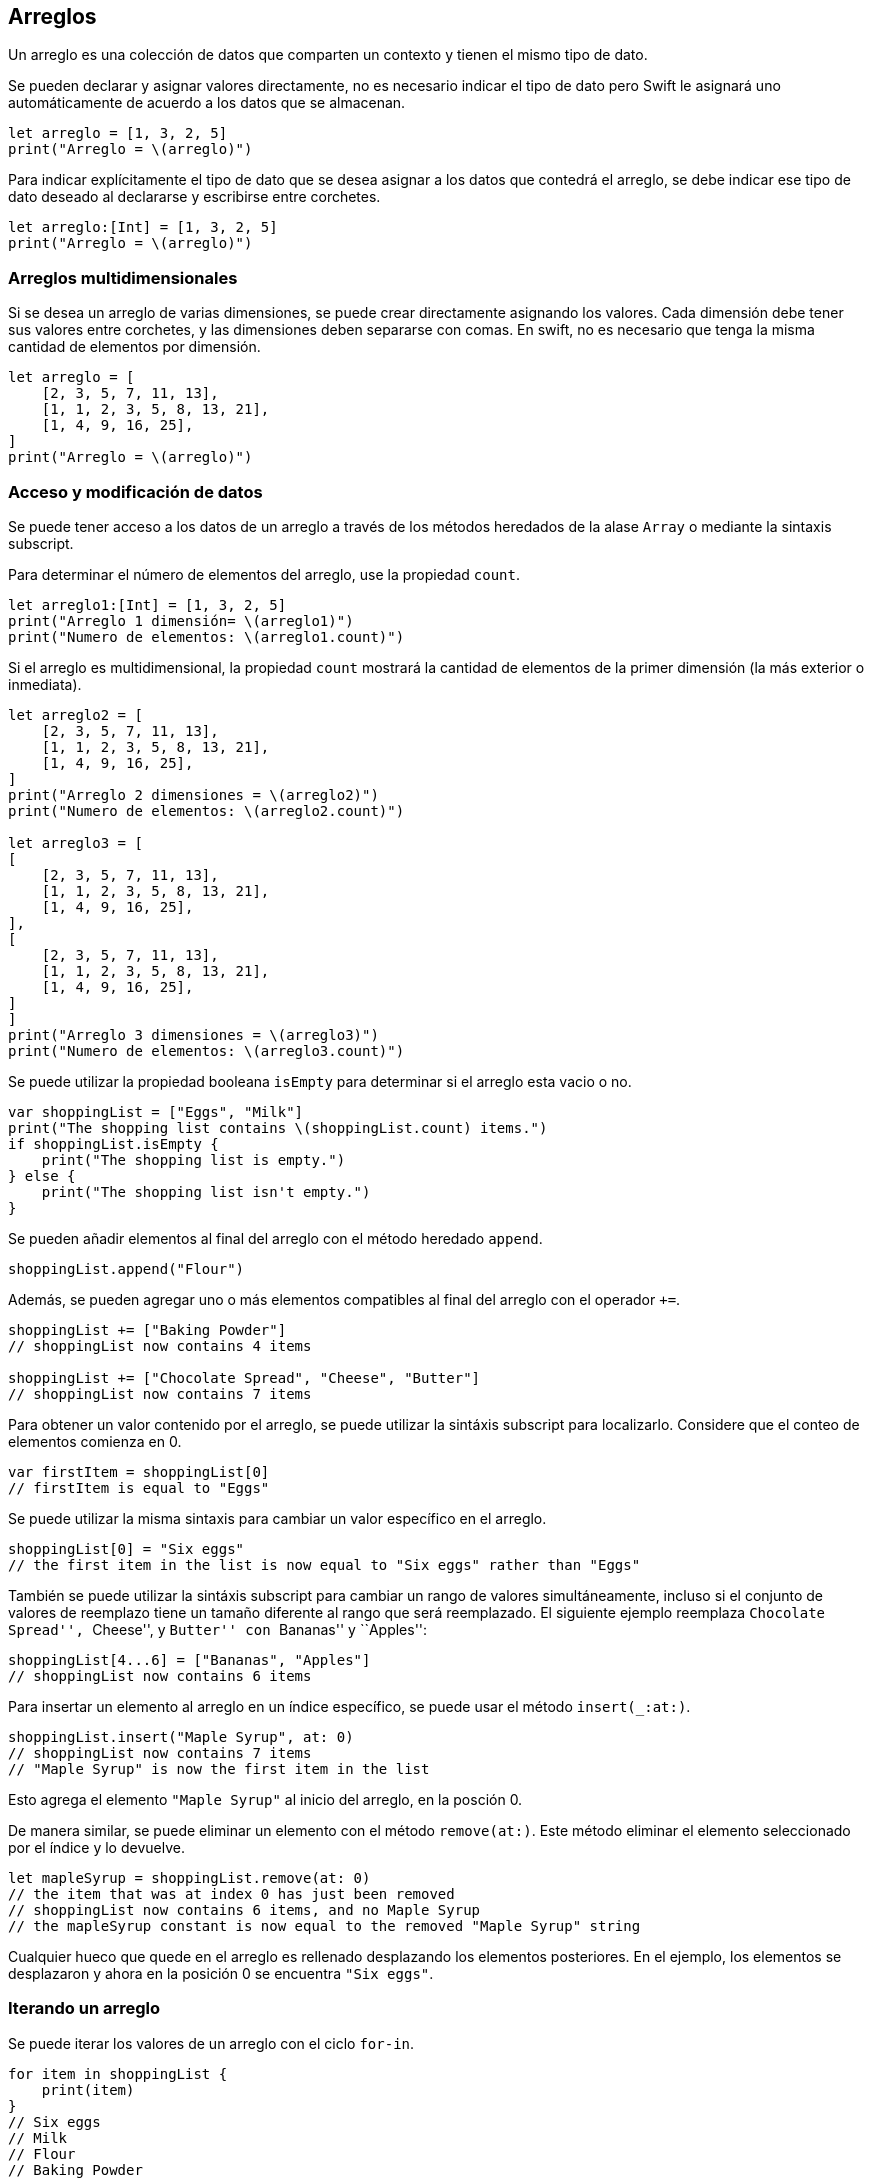 == Arreglos

Un arreglo es una colección de datos que comparten un contexto y tienen
el mismo tipo de dato.

Se pueden declarar y asignar valores directamente, no es necesario
indicar el tipo de dato pero Swift le asignará uno automáticamente de
acuerdo a los datos que se almacenan.

[source,swift]
----
let arreglo = [1, 3, 2, 5]
print("Arreglo = \(arreglo)")
----

Para indicar explícitamente el tipo de dato que se desea asignar a los
datos que contedrá el arreglo, se debe indicar ese tipo de dato deseado
al declararse y escribirse entre corchetes.

[source,swift]
----
let arreglo:[Int] = [1, 3, 2, 5]
print("Arreglo = \(arreglo)")
----

=== Arreglos multidimensionales

Si se desea un arreglo de varias dimensiones, se puede crear
directamente asignando los valores. Cada dimensión debe tener sus
valores entre corchetes, y las dimensiones deben separarse con comas. En
swift, no es necesario que tenga la misma cantidad de elementos por
dimensión.

[source,swift]
----
let arreglo = [
    [2, 3, 5, 7, 11, 13],
    [1, 1, 2, 3, 5, 8, 13, 21],
    [1, 4, 9, 16, 25],
]
print("Arreglo = \(arreglo)")
----

=== Acceso y modificación de datos

Se puede tener acceso a los datos de un arreglo a través de los métodos
heredados de la alase `Array` o mediante la sintaxis subscript.

Para determinar el número de elementos del arreglo, use la propiedad
`count`.

[source,swift]
----
let arreglo1:[Int] = [1, 3, 2, 5]
print("Arreglo 1 dimensión= \(arreglo1)")
print("Numero de elementos: \(arreglo1.count)")
----

Si el arreglo es multidimensional, la propiedad `count` mostrará la
cantidad de elementos de la primer dimensión (la más exterior o
inmediata).

[source,swift]
----
let arreglo2 = [
    [2, 3, 5, 7, 11, 13],
    [1, 1, 2, 3, 5, 8, 13, 21],
    [1, 4, 9, 16, 25],
]
print("Arreglo 2 dimensiones = \(arreglo2)")
print("Numero de elementos: \(arreglo2.count)")

let arreglo3 = [
[
    [2, 3, 5, 7, 11, 13],
    [1, 1, 2, 3, 5, 8, 13, 21],
    [1, 4, 9, 16, 25],
],
[
    [2, 3, 5, 7, 11, 13],
    [1, 1, 2, 3, 5, 8, 13, 21],
    [1, 4, 9, 16, 25],
]
]
print("Arreglo 3 dimensiones = \(arreglo3)")
print("Numero de elementos: \(arreglo3.count)")
----

Se puede utilizar la propiedad booleana `isEmpty` para determinar si el
arreglo esta vacio o no.

[source,swift]
----
var shoppingList = ["Eggs", "Milk"]
print("The shopping list contains \(shoppingList.count) items.")
if shoppingList.isEmpty {
    print("The shopping list is empty.")
} else {
    print("The shopping list isn't empty.")
}
----

Se pueden añadir elementos al final del arreglo con el método heredado
`append`.

[source,swift]
----
shoppingList.append("Flour")
----

Además, se pueden agregar uno o más elementos compatibles al final del
arreglo con el operador `+=`.

[source,swift]
----
shoppingList += ["Baking Powder"]
// shoppingList now contains 4 items

shoppingList += ["Chocolate Spread", "Cheese", "Butter"]
// shoppingList now contains 7 items
----

Para obtener un valor contenido por el arreglo, se puede utilizar la
sintáxis subscript para localizarlo. Considere que el conteo de
elementos comienza en 0.

[source,swift]
----
var firstItem = shoppingList[0]
// firstItem is equal to "Eggs"
----

Se puede utilizar la misma sintaxis para cambiar un valor específico en
el arreglo.

[source,swift]
----
shoppingList[0] = "Six eggs"
// the first item in the list is now equal to "Six eggs" rather than "Eggs"
----

También se puede utilizar la sintáxis subscript para cambiar un rango de
valores simultáneamente, incluso si el conjunto de valores de reemplazo
tiene un tamaño diferente al rango que será reemplazado. El siguiente
ejemplo reemplaza ``Chocolate Spread'', ``Cheese'', y ``Butter'' con
``Bananas'' y ``Apples'':

[source,swift]
----
shoppingList[4...6] = ["Bananas", "Apples"]
// shoppingList now contains 6 items
----

Para insertar un elemento al arreglo en un índice específico, se puede
usar el método `insert(_:at:)`.

[source,swift]
----
shoppingList.insert("Maple Syrup", at: 0)
// shoppingList now contains 7 items
// "Maple Syrup" is now the first item in the list
----

Esto agrega el elemento `"Maple Syrup"` al inicio del arreglo, en la
posción 0.

De manera similar, se puede eliminar un elemento con el método
`remove(at:)`. Este método eliminar el elemento seleccionado por el
índice y lo devuelve.

[source,swift]
----
let mapleSyrup = shoppingList.remove(at: 0)
// the item that was at index 0 has just been removed
// shoppingList now contains 6 items, and no Maple Syrup
// the mapleSyrup constant is now equal to the removed "Maple Syrup" string
----

Cualquier hueco que quede en el arreglo es rellenado desplazando los
elementos posteriores. En el ejemplo, los elementos se desplazaron y
ahora en la posición 0 se encuentra `"Six eggs"`.

=== Iterando un arreglo

Se puede iterar los valores de un arreglo con el ciclo `for-in`.

[source,swift]
----
for item in shoppingList {
    print(item)
}
// Six eggs
// Milk
// Flour
// Baking Powder
// Bananas
----

Si necesita el índice de cada elemento así como su valor, utilice el
método `enumerated()` para iterar sobre todo el arreglo. Para cada
elemento del arreglo, el método `enumerated()` devuelve una tupla
compuesta de un entero y el elemento. Se puede descomponer la tupla en
constantes temporales o variables dentro del ciclo.

[source,swift]
----
for (index, value) in shoppingList.enumerated() {
    print("Item \(index + 1): \(value)")
}
// Item 1: Six eggs
// Item 2: Milk
// Item 3: Flour
// Item 4: Baking Powder
// Item 5: Bananas
----

[source,swift]
----
for (var indice, var valor) in arreglo1.enumerated() {
    print("Item \(indice + 1): \(valor)")
}
----

## Crear un arreglo vacío Si se desea crear un arreglo vacío que
posteriormente se llenará en el flujo del programa, se puede hacer en la
declaración del mismo, sin especificar los valores.

[source,swift]
----
let x:[Int]
----

Si desea un arreglo de dos o más dimensiones, debe indicarlo en la
declaración con la misma cantidad de pares de corchetes como de
dimensiones que desea para el arreglo.

[source,swift]
----
let x:[[String]]
----

## Crear un arreglo no vacío Si por otro lado, necesita crear un arreglo
y rellenarlo con algún valor específico, puede hacerlo mediante la clase
`Array` y los parámetros `repeating` y `count`.

[source,swift]
----
Array(repeating: 3, count: 5)
----

Este código genera un arreglo con 5 elementos 3.

Si se desea rellenar con números enteros aleatorios, se puede utilizar
el método `random` de la clase `Int`.

[source,swift]
----
Array(repeating: Int.random(in: 0..<20), count: 5)
----

Esta instrucción genera un arreglo con un número aleatorio entre 0 y 20
repetido 5 veces.

El siguiente código crea un arreglo de tamaño 10 y lleno con ceros de
tipo `Float`.

[source,swift]
----
Array(repeating: Float(), count: 10)
----

Puede cambiar Float por algún otro tipo de dato numérico si así lo
requiere. Si utiliza otro tipo de dato no numérico, el arreglo se
llenará con el valor por defecto del tipo de dato que corresponda.

Si requiere un arreglo de dos dimensiones o más, deberá anidar la
instrucción anterior tantas veces como lo requiera.

[source,swift]
----
Array(repeating: Array(repeating: 3, count: 5), count: 4)
----

=== Referencias

link:Swift%20Arrays%20official%20documentation[https://docs.swift.org/swift-book/LanguageGuide/CollectionTypes.html]

link:Swift%20Operators[https://www.programiz.com/swift-programming/operators#other]

link:Two-dimensional%20array%20in%20Swift[https://stackoverflow.com/questions/25127700/two-dimensional-array-in-swift]

link:How%20To%20Use%20A%202D%20Array%20in%20Swift[https://www.zerotoappstore.com/how-to-use-a-two-d-array.html]

==== link:.html[Anterior] | link:index.html[Inicio] | link:.html[Siguiente]
